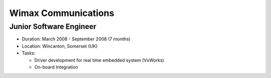 Wimax Communications
====================

Junior Software Engineer
------------------------

- Duration: March 2008 - September 2008 (7 months)
- Location: Wincanton, Somerset (UK)
- Tasks:

  - Driver development for real time embedded system (VxWorks)
  - On-board Integration
